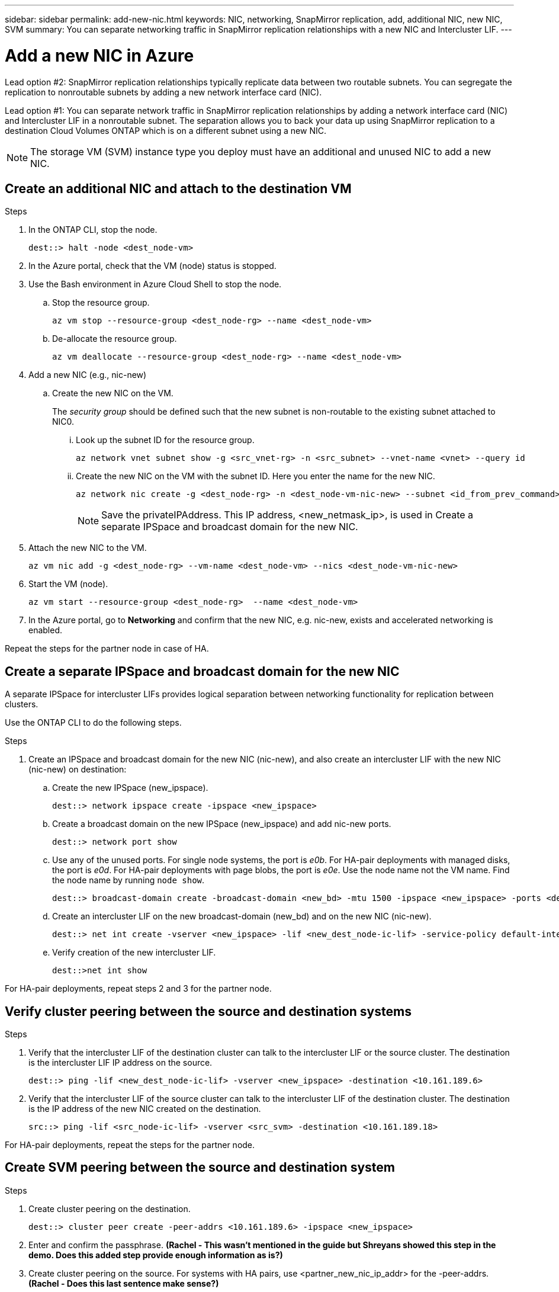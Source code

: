 ---
sidebar: sidebar
permalink: add-new-nic.html
keywords: NIC, networking, SnapMirror replication, add, additional NIC, new NIC, SVM
summary: You can separate networking traffic in SnapMirror replication relationships with a new NIC and Intercluster LIF. 
---

= Add a new NIC in Azure
:hardbreaks:
:nofooter:
:icons: font
:linkattrs:
:imagesdir: ./media/

[.lead]
Lead option #2: SnapMirror replication relationships typically replicate data between two routable subnets. You can segregate the replication to nonroutable subnets by adding a new network interface card (NIC). 

Lead option #1: You can separate network traffic in SnapMirror replication relationships by adding a network interface card (NIC) and Intercluster LIF in a nonroutable subnet. The separation allows you to back your data up using SnapMirror replication to a destination Cloud Volumes ONTAP which is on a different subnet using a new NIC. 

NOTE: The storage VM (SVM) instance type you deploy must have an additional and unused NIC to add a new NIC.

== Create an additional NIC and attach to the destination VM

.Steps
. In the ONTAP CLI, stop the node.
+
[source,json]
----
dest::> halt -node <dest_node-vm>
----
. In the Azure portal, check that the VM (node) status is stopped. 
. Use the Bash environment in Azure Cloud Shell to stop the node.
.. Stop the resource group.
+
[source,json]
----
az vm stop --resource-group <dest_node-rg> --name <dest_node-vm>
----
.. De-allocate the resource group.
+ 
[source,json]
----
az vm deallocate --resource-group <dest_node-rg> --name <dest_node-vm>
----
. Add a new NIC (e.g., nic-new)
.. Create the new NIC on the VM. 
+
The _security group_ should be defined such that the new subnet is non-routable to the existing subnet attached to NIC0.
 
... Look up the subnet ID for the resource group. 
+
[source,json]
----
az network vnet subnet show -g <src_vnet-rg> -n <src_subnet> --vnet-name <vnet> --query id
----
... Create the new NIC on the VM with the subnet ID. Here you enter the name for the new NIC. 
+
[source,json]
----
az network nic create -g <dest_node-rg> -n <dest_node-vm-nic-new> --subnet <id_from_prev_command> --accelerated-networking true
----
+
NOTE: Save the privateIPAddress. This IP address, <new_netmask_ip>, is used in Create a separate IPSpace and broadcast domain for the new NIC.

. Attach the new NIC to the VM.
+
[source,json]
----
az vm nic add -g <dest_node-rg> --vm-name <dest_node-vm> --nics <dest_node-vm-nic-new>
----
. Start the VM (node).
+
[source,json]
----
az vm start --resource-group <dest_node-rg>  --name <dest_node-vm>
----
. In the Azure portal, go to *Networking* and confirm that the new NIC, e.g. nic-new, exists and accelerated networking is enabled. 

Repeat the steps for the partner node in case of HA.

== Create a separate IPSpace and broadcast domain for the new NIC
A separate IPSpace for intercluster LIFs provides logical separation between networking functionality for replication between clusters. 

Use the ONTAP CLI to do the following steps.

.Steps
. Create an IPSpace and broadcast domain for the new NIC (nic-new), and also create an intercluster LIF with the new NIC (nic-new) on destination:

.. Create the new IPSpace (new_ipspace).
+
[source,json]
----
dest::> network ipspace create -ipspace <new_ipspace>
----
.. Create a broadcast domain on the new IPSpace (new_ipspace) and add nic-new ports.
+
[source,json]
----
dest::> network port show
----
.. Use any of the unused ports. For single node systems, the port is _e0b_. For HA-pair deployments with managed disks, the port is _e0d_. For HA-pair deployments with page blobs, the port is _e0e_. Use the node name not the VM name. Find the node name by running `node show`.  
+
[source,json]
----
dest::> broadcast-domain create -broadcast-domain <new_bd> -mtu 1500 -ipspace <new_ipspace> -ports <dest_node-cot-vm:e0b>
----
.. Create an intercluster LIF on the new broadcast-domain (new_bd) and on the new NIC (nic-new).
+
[source,json]
----
dest::> net int create -vserver <new_ipspace> -lif <new_dest_node-ic-lif> -service-policy default-intercluster -address <new_added_nic_primary_addr> -home-port <e0b> -home-node <node> -netmask <new_netmask_ip> -broadcast-domain <new_bd>
----

.. Verify creation of the new intercluster LIF.
+
[source,json]
----
dest::>net int show
----

For HA-pair deployments, repeat steps 2 and 3 for the partner node.

== Verify cluster peering between the source and destination systems
.Steps

. Verify that the intercluster LIF of the destination cluster can talk to the intercluster LIF or the source cluster. The destination is the intercluster LIF IP address on the source. 
+
[source,json]
----
dest::> ping -lif <new_dest_node-ic-lif> -vserver <new_ipspace> -destination <10.161.189.6> 
----
. Verify that the intercluster LIF of the source cluster can talk to the intercluster LIF of the destination cluster. The destination is the IP address of the new NIC created on the destination. 
+
[source,json]
----
src::> ping -lif <src_node-ic-lif> -vserver <src_svm> -destination <10.161.189.18>
----

For HA-pair deployments, repeat the steps for the partner node.

== Create SVM peering between the source and destination system
.Steps

. Create cluster peering on the destination.
+
[source,json]
----
dest::> cluster peer create -peer-addrs <10.161.189.6> -ipspace <new_ipspace>
----

. Enter and confirm the passphrase. *(Rachel - This wasn't mentioned in the guide but Shreyans showed this step in the demo. Does this added step provide enough information as is?)*

. Create cluster peering on the source. For systems with HA pairs, use <partner_new_nic_ip_addr> for the -peer-addrs. *(Rachel - Does this last sentence make sense?)*
+
[source,json]
----
src::> cluster peer create -peer-addrs <10.161.189.18>
----

. Enter and confirm the passphrase.

. Check that the cluster peered.
+
[source,json]
----
src::> cluster peer show 
----
+
.Output
Successful peering shows *Available* in the availability field. 

. Create SVM peering on the destination. Both source and destination SVMs should be data SVMs.  
+
[source,json]
----
dest::> vserver peer create -vserver <dest_svm> -peer-vserver <src_svm> -peer-cluster <src_cluster> -applications snapmirror``
----
. Accept SVM peering.
+
[source,json]
----
src::> vserver peer accept -vserver <src_svm> -peer-vserver <dest_svm>
----
. Check that the SVM peered.
+
[source,json]
----
vserver peer show
----

.Output
Peer state shows *`peered`* and peering applications shows *`snapmirror`*. 

== Create a SnapMirror replication relationship between the source and destination system
*Rachel - Why do this?*

.Steps
. Create a data protected volume on the destination SVM. 
+
[source,json]
----
dest::> vol create -volume <new_dest_vol> -vserver <dest_svm> -type DP -size <10GB> -aggregate <aggr1>
----
. Optional: Add an export policy rule to the volume if you want to mount the volume. This step is required for disaster recovery. *(Rachel-Is this last sentence helpful? Does it need tweaking? If we mention this, should we also refer customers to some other information about disaster recovery?)* 
+
[source,json]
----
dest::> vserver export-policy rule create -clientmatch 0.0.0.0/0 -policyname default -vserver <dest_svm> -rwrule any -allow-dev true -superuser any -allow-suid true -rorule any``
----
. Create and initialize the SnapMirror replication relationship on the destination. 
*(Rachel - In this command, you have two names for the same destination SVM in the code. dest_vs and dest_svm. Can these be the same?)*
+
[source,json]
----
dest::> snapmirror create -source-path <src_svm:src_vol>  -destination-path  <dest_vs:new_dest_vol> -vserver <dest_svm> -policy <MirrorAllSnapshots> -schedule <5min> 
----
. Choose the SnapMirror policy and schedule for the replication. *(Rachel - In this step in the demo, you use the source rather than the destination to choose the snapmirror policy and schedule for the replication. Can you use either source or destination to do this? Also, does this command choose the snapmirror policy and schedule? That's not clear from the demo.)*
+
[source,json]
----
dest::> snapmirror initialize -destination-path  <dest_vs:new_dest_vol>
----
*or code from demo*
+
[source,json]
----
dest::> snapmirror initialize -source-path  <src_vs:new_dest_vol> -destination-path  <dest_vs:new_dest_vol>
----

== Validate the SnapMirror relationship is healthy
In the ONTAP CLI, run the following commands to validate the SnapMirror relationship is healthy. 

.Steps
. Run the following command to learn the health of the relationship. 
+
[source,json]
----
dest::>snapmirror show
----

.Output
The relationship status is `Snapmirrored` and the health of the relationship is `true`.

. Run the following command to view the history of actions and results for the SnapMirror relationship. 

+
[source,json]
----
dest::>snapmirror show-history
----

Optionally, you can mount the source and destination volumes using "vol mount", write a file to the source, and verify the volume is replicating to the destination. *(Rachel: Are there commands or specific instructions for how to do this? If you want to include these steps, where would they go?)*